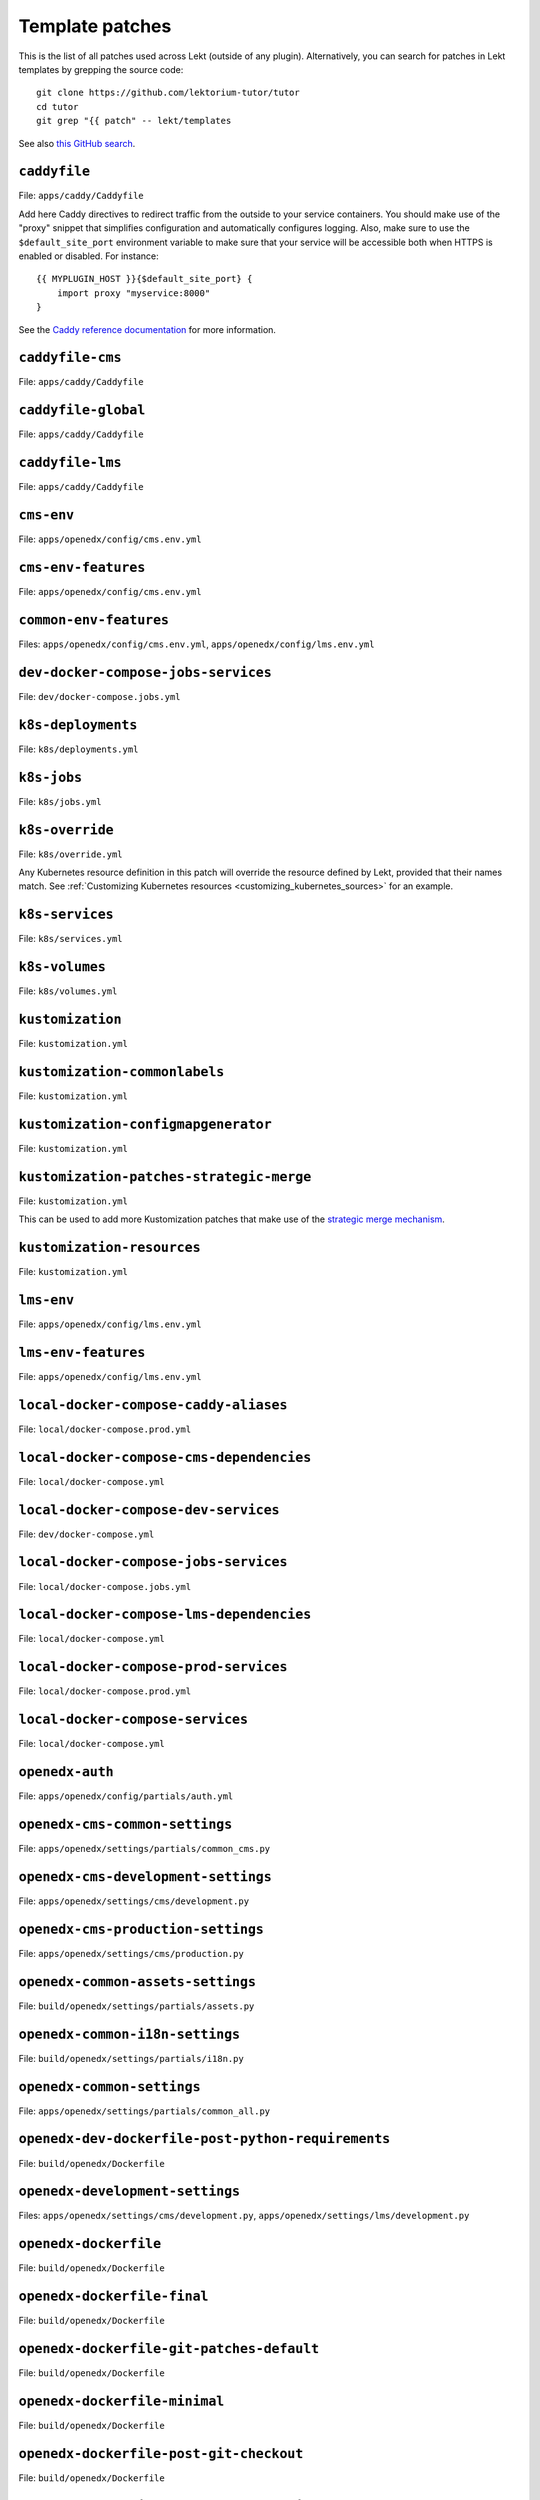 .. _patches:

================
Template patches
================

This is the list of all patches used across Lekt (outside of any plugin). Alternatively, you can search for patches in Lekt templates by grepping the source code::

    git clone https://github.com/lektorium-tutor/tutor
    cd tutor
    git grep "{{ patch" -- lekt/templates

See also `this GitHub search <https://github.com/search?utf8=✓&q={{+patch+repo%3Alektorium-tutor%2Ftutor+path%3A%2Ftutor%2Ftemplates&type=Code&ref=advsearch&l=&l= 8>`__.

.. patch:: caddyfile

``caddyfile``
=============

File: ``apps/caddy/Caddyfile``

Add here Caddy directives to redirect traffic from the outside to your service containers. You should make use of the "proxy" snippet that simplifies configuration and automatically configures logging. Also, make sure to use the ``$default_site_port`` environment variable to make sure that your service will be accessible both when HTTPS is enabled or disabled. For instance::

    {{ MYPLUGIN_HOST }}{$default_site_port} {
        import proxy "myservice:8000"
    }

See the `Caddy reference documentation <https://caddyserver.com/docs/caddyfile>`__ for more information.

.. patch:: caddyfile-cms

``caddyfile-cms``
=================

File: ``apps/caddy/Caddyfile``

.. patch:: caddyfile-global

``caddyfile-global``
====================

File: ``apps/caddy/Caddyfile``

.. patch:: caddyfile-lms

``caddyfile-lms``
=================

File: ``apps/caddy/Caddyfile``

.. patch:: cms-env

``cms-env``
===========

File: ``apps/openedx/config/cms.env.yml``

.. patch:: cms-env-features

``cms-env-features``
====================

File: ``apps/openedx/config/cms.env.yml``

.. patch:: common-env-features

``common-env-features``
=======================

Files: ``apps/openedx/config/cms.env.yml``, ``apps/openedx/config/lms.env.yml``

.. patch:: dev-docker-compose-jobs-services

``dev-docker-compose-jobs-services``
====================================

File: ``dev/docker-compose.jobs.yml``

.. patch:: k8s-deployments

``k8s-deployments``
===================

File: ``k8s/deployments.yml``

.. patch:: k8s-jobs

``k8s-jobs``
============

File: ``k8s/jobs.yml``

.. patch:: k8s-override

``k8s-override``
================

File: ``k8s/override.yml``

Any Kubernetes resource definition in this patch will override the resource defined by Lekt, provided that their names match. See :ref:`Customizing Kubernetes resources <customizing_kubernetes_sources>` for an example.

.. patch:: k8s-services

``k8s-services``
================

File: ``k8s/services.yml``

.. patch:: k8s-volumes

``k8s-volumes``
===============

File: ``k8s/volumes.yml``

.. patch:: kustomization

``kustomization``
=================

File: ``kustomization.yml``

.. patch:: kustomization-commonlabels

``kustomization-commonlabels``
==============================

File: ``kustomization.yml``

.. patch:: kustomization-configmapgenerator

``kustomization-configmapgenerator``
====================================

File: ``kustomization.yml``

.. patch:: kustomization-patches-strategic-merge

``kustomization-patches-strategic-merge``
=========================================

File: ``kustomization.yml``

This can be used to add more Kustomization patches that make use of the `strategic merge mechanism <https://kubernetes.io/docs/tasks/manage-kubernetes-objects/kustomization/#customizing>`__. 

.. patch:: kustomization-resources

``kustomization-resources``
===========================

File: ``kustomization.yml``

.. patch:: lms-env

``lms-env``
===========

File: ``apps/openedx/config/lms.env.yml``

.. patch:: lms-env-features

``lms-env-features``
====================

File: ``apps/openedx/config/lms.env.yml``

.. patch:: local-docker-compose-caddy-aliases

``local-docker-compose-caddy-aliases``
======================================

File: ``local/docker-compose.prod.yml``

.. patch:: local-docker-compose-cms-dependencies

``local-docker-compose-cms-dependencies``
=========================================

File: ``local/docker-compose.yml``

.. patch:: local-docker-compose-dev-services

``local-docker-compose-dev-services``
=====================================

File: ``dev/docker-compose.yml``

.. patch:: local-docker-compose-jobs-services

``local-docker-compose-jobs-services``
======================================

File: ``local/docker-compose.jobs.yml``

.. patch:: local-docker-compose-lms-dependencies

``local-docker-compose-lms-dependencies``
=========================================

File: ``local/docker-compose.yml``

.. patch:: local-docker-compose-prod-services

``local-docker-compose-prod-services``
======================================

File: ``local/docker-compose.prod.yml``

.. patch:: local-docker-compose-services

``local-docker-compose-services``
=================================

File: ``local/docker-compose.yml``

.. patch:: openedx-auth

``openedx-auth``
================

File: ``apps/openedx/config/partials/auth.yml``

.. patch:: openedx-cms-common-settings

``openedx-cms-common-settings``
===============================

File: ``apps/openedx/settings/partials/common_cms.py``

.. patch:: openedx-cms-development-settings

``openedx-cms-development-settings``
====================================

File: ``apps/openedx/settings/cms/development.py``

.. patch:: openedx-cms-production-settings

``openedx-cms-production-settings``
===================================

File: ``apps/openedx/settings/cms/production.py``

.. patch:: openedx-common-assets-settings

``openedx-common-assets-settings``
==================================

File: ``build/openedx/settings/partials/assets.py``


.. patch:: openedx-common-i18n-settings

``openedx-common-i18n-settings``
================================

File: ``build/openedx/settings/partials/i18n.py``

.. patch:: openedx-common-settings

``openedx-common-settings``
===========================

File: ``apps/openedx/settings/partials/common_all.py``

.. patch:: openedx-dev-dockerfile-post-python-requirements

``openedx-dev-dockerfile-post-python-requirements``
===================================================

File: ``build/openedx/Dockerfile``

.. patch:: openedx-development-settings

``openedx-development-settings``
================================

Files: ``apps/openedx/settings/cms/development.py``, ``apps/openedx/settings/lms/development.py``

.. patch:: openedx-dockerfile

``openedx-dockerfile``
======================

File: ``build/openedx/Dockerfile``

.. patch:: openedx-dockerfile-final

``openedx-dockerfile-final``
============================

File: ``build/openedx/Dockerfile``

.. patch:: openedx-dockerfile-git-patches-default

``openedx-dockerfile-git-patches-default``
==========================================

File: ``build/openedx/Dockerfile``

.. patch:: openedx-dockerfile-minimal

``openedx-dockerfile-minimal``
==============================

File: ``build/openedx/Dockerfile``

.. patch:: openedx-dockerfile-post-git-checkout

``openedx-dockerfile-post-git-checkout``
========================================

File: ``build/openedx/Dockerfile``

.. patch:: openedx-dockerfile-post-python-requirements

``openedx-dockerfile-post-python-requirements``
===============================================

File: ``build/openedx/Dockerfile``

.. patch:: openedx-dockerfile-pre-assets

``openedx-dockerfile-pre-assets``
=================================

File: ``build/openedx/Dockerfile``

.. patch:: openedx-lms-common-settings

``openedx-lms-common-settings``
===============================

File: ``apps/openedx/settings/partials/common_lms.py``

Python-formatted LMS settings used both in production and development.

.. patch:: openedx-lms-development-settings

``openedx-lms-development-settings``
====================================

File: ``apps/openedx/settings/lms/development.py``

Python-formatted LMS settings in development. Values defined here override the values from :patch:`openedx-lms-common-settings` or :patch:`openedx-lms-production-settings`.

.. patch:: openedx-lms-production-settings

``openedx-lms-production-settings``
===================================

File: ``apps/openedx/settings/lms/production.py``

Python-formatted LMS settings in production. Values defined here override the values from :patch:`openedx-lms-common-settings`.
